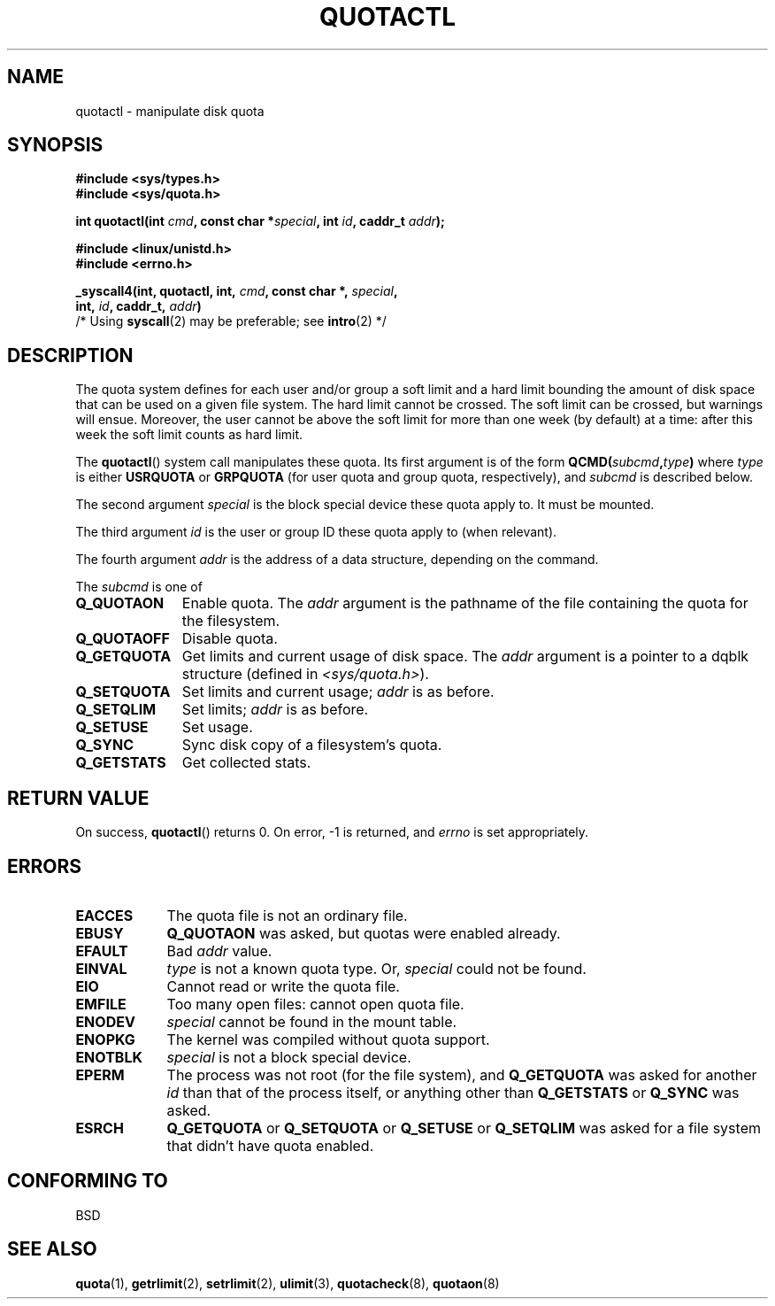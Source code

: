 .\" Hey Emacs! This file is -*- nroff -*- source.
.\"
.\" Copyright (C) 1996 Andries Brouwer (aeb@cwi.nl)
.\"
.\" Permission is granted to make and distribute verbatim copies of this
.\" manual provided the copyright notice and this permission notice are
.\" preserved on all copies.
.\"
.\" Permission is granted to copy and distribute modified versions of this
.\" manual under the conditions for verbatim copying, provided that the
.\" entire resulting derived work is distributed under the terms of a
.\" permission notice identical to this one.
.\" 
.\" Since the Linux kernel and libraries are constantly changing, this
.\" manual page may be incorrect or out-of-date.  The author(s) assume no
.\" responsibility for errors or omissions, or for damages resulting from
.\" the use of the information contained herein.  The author(s) may not
.\" have taken the same level of care in the production of this manual,
.\" which is licensed free of charge, as they might when working
.\" professionally.
.\" 
.\" Formatted or processed versions of this manual, if unaccompanied by
.\" the source, must acknowledge the copyright and authors of this work.
.\"
.\" FIXME There is much that is missing and/or out of date in this page.
.\" As things stand the page more or less documents Linux 2.2 reality:
.\"
.\" Linux 2.2 has:
.\"
.\"	Q_GETQUOTA
.\"	Q_GETSTATS
.\"	Q_QUOTAOFF
.\"	Q_QUOTAON
.\"	Q_RSQUASH (not currently documented)
.\"	Q_SETQLIM
.\"	Q_SETQUOTA
.\"	Q_SETUSE
.\"	Q_SYNC
.\"
.\" Linux 2.4 has:
.\"	
.\"	Q_COMP_QUOTAOFF
.\"	Q_COMP_QUOTAON
.\"	Q_COMP_SYNC
.\"	Q_GETFMT
.\"	Q_GETINFO
.\"	Q_GETQUOTA
.\"	Q_QUOTAOFF
.\"	Q_QUOTAON
.\"	Q_SETINFO
.\"	Q_SETQUOTA
.\"	Q_SYNC
.\"	Q_V1_GETQUOTA Q_V1_GETSTATS Q_V1_RSQUASH Q_V1_SETQLIM 
.\"	Q_V1_SETQUOTA Q_V1_SETUSE
.\"	Q_V2_GETINFO Q_V2_GETQUOTA Q_V2_SETFLAGS Q_V2_SETGRACE 
.\"	Q_V2_SETINFO Q_V2_SETQUOTA Q_V2_SETUSE
.\"	Q_XGETQSTAT Q_XGETQUOTA Q_XQUOTAOFF Q_XQUOTAON Q_XQUOTARM 
.\"	Q_XSETQLIM
.\"
.\" Linux 2.6.16 has:
.\"
.\"	Q_GETFMT
.\"	Q_GETINFO
.\"	Q_GETQUOTA
.\"	Q_QUOTAOFF
.\"	Q_QUOTAON
.\"	Q_SETINFO
.\"	Q_SETQUOTA
.\"	Q_SYNC
.\"	Q_XGETQSTAT
.\"	Q_XGETQUOTA
.\"	Q_XQUOTAOFF
.\"	Q_XQUOTAON
.\"	Q_XQUOTARM
.\"	Q_XQUOTASYNC
.\"	Q_XSETQLIM
.\"
.TH QUOTACTL 2 1996-04-14 "Linux 1.3.88" "Linux Programmer's Manual"
.SH NAME
quotactl \- manipulate disk quota
.SH SYNOPSIS
.nf
.B #include <sys/types.h>
.br
.B #include <sys/quota.h>
.sp
.BI "int quotactl(int " cmd ", const char *" special ", int " id \
", caddr_t " addr );
.sp
.B #include <linux/unistd.h>
.B #include <errno.h>
.sp
.BI "_syscall4(int, quotactl, int, " cmd ", const char *, " special ,
.BI "          int, " id ", caddr_t, " addr )
          /* Using \fBsyscall\fP(2) may be preferable; see \fBintro\fP(2) */
.fi
.SH DESCRIPTION
The quota system defines for each user and/or group a soft limit
and a hard limit bounding the amount of disk space that can be
used on a given file system.  The hard limit cannot be crossed.
The soft limit can be crossed, but warnings will ensue. Moreover,
the user cannot be above the soft limit for more than one week (by default)
at a time: after this week the soft limit counts as hard limit.

The
.BR quotactl ()
system call manipulates these quota. Its first argument is
of the form
.BI QCMD( subcmd , type )
where
.I type
is either
.B USRQUOTA
or
.B GRPQUOTA
(for user quota and group quota, respectively), and
.I subcmd
is described below.

The second argument
.I special
is the block special device these quota apply to.
It must be mounted.

The third argument
.I id
is the user or group ID these quota apply to (when relevant).

The fourth argument
.I addr
is the address of a data structure, depending on the command.

The
.I subcmd
is one of
.TP 1.1i
.B Q_QUOTAON
Enable quota. The
.I addr
argument is the pathname of the file containing
the quota for the filesystem.
.TP
.B Q_QUOTAOFF
Disable quota.
.TP
.B Q_GETQUOTA
Get limits and current usage of disk space. The
.I addr
argument is a pointer to a dqblk structure (defined in
.IR <sys/quota.h> ).
.TP
.B Q_SETQUOTA
Set limits and current usage;
.I addr
is as before.
.TP
.B Q_SETQLIM
Set limits;
.I addr
is as before.
.TP
.B Q_SETUSE
Set usage.
.TP
.B Q_SYNC
Sync disk copy of a filesystem's quota.
.TP
.B Q_GETSTATS
Get collected stats.

.SH "RETURN VALUE"
On success,
.BR quotactl ()
returns 0. On error, \-1 is returned, and
.I errno
is set appropriately.
.SH ERRORS
.TP 0.9i
.B EACCES
The quota file is not an ordinary file.
.TP
.B EBUSY
.B Q_QUOTAON
was asked, but quotas were enabled already.
.TP
.B EFAULT
Bad
.I addr
value.
.TP
.B EINVAL
.I type
is not a known quota type. Or,
.I special
could not be found.
.TP
.B EIO
Cannot read or write the quota file.
.TP
.B EMFILE
Too many open files: cannot open quota file.
.TP
.B ENODEV
.I special
cannot be found in the mount table.
.TP
.B ENOPKG
The kernel was compiled without quota support.
.TP
.B ENOTBLK
.I special
is not a block special device.
.TP
.B EPERM
The process was not root (for the file system), and
.B Q_GETQUOTA
was asked for another
.I id
than that of the process itself, or anything other than
.B Q_GETSTATS
or
.B Q_SYNC
was asked.
.TP
.B ESRCH
.B Q_GETQUOTA
or
.B Q_SETQUOTA
or
.B Q_SETUSE
or
.B Q_SETQLIM
was asked for a file system that didn't have quota enabled.
.SH "CONFORMING TO"
BSD
.SH "SEE ALSO"
.BR quota (1),
.BR getrlimit (2),
.BR setrlimit (2),
.BR ulimit (3),
.BR quotacheck (8),
.BR quotaon (8)
